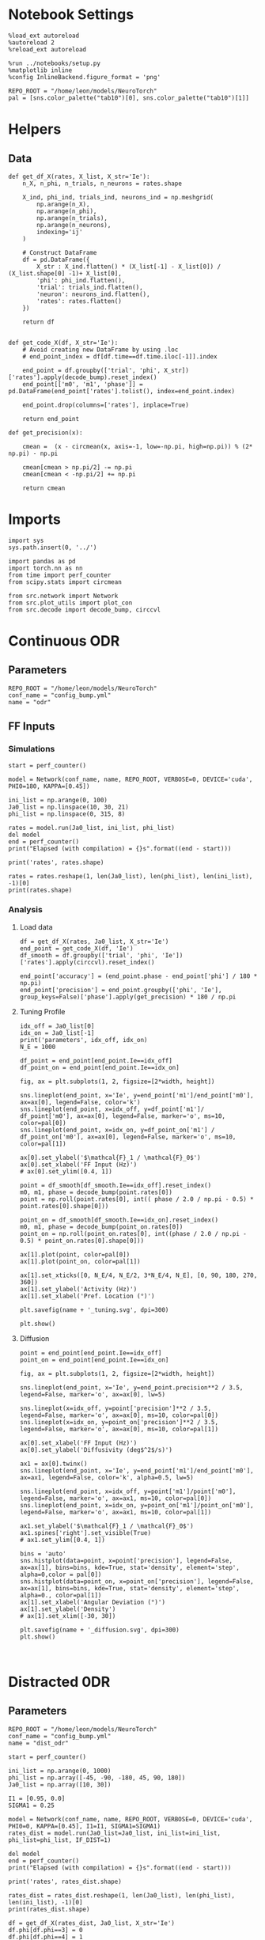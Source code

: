 #+STARTUP: fold
#+PROPERTY: header-args:ipython :results both :exports both :async yes :session odr_single :kernel torch

* Notebook Settings

#+begin_src ipython
  %load_ext autoreload
  %autoreload 2
  %reload_ext autoreload

  %run ../notebooks/setup.py
  %matplotlib inline
  %config InlineBackend.figure_format = 'png'

  REPO_ROOT = "/home/leon/models/NeuroTorch"
  pal = [sns.color_palette("tab10")[0], sns.color_palette("tab10")[1]]
#+end_src

#+RESULTS:
: The autoreload extension is already loaded. To reload it, use:
:   %reload_ext autoreload
: Python exe
: /home/leon/mambaforge/envs/torch/bin/python

* Helpers
** Data
#+begin_src ipython
  def get_df_X(rates, X_list, X_str='Ie'):
      n_X, n_phi, n_trials, n_neurons = rates.shape

      X_ind, phi_ind, trials_ind, neurons_ind = np.meshgrid(
          np.arange(n_X),
          np.arange(n_phi),
          np.arange(n_trials),
          np.arange(n_neurons),
          indexing='ij'
      )

      # Construct DataFrame
      df = pd.DataFrame({
          X_str : X_ind.flatten() * (X_list[-1] - X_list[0]) / (X_list.shape[0] -1)+ X_list[0],
          'phi': phi_ind.flatten(),
          'trial': trials_ind.flatten(),
          'neuron': neurons_ind.flatten(),          
          'rates': rates.flatten()
      })

      return df

#+end_src

#+RESULTS:

#+begin_src ipython
  def get_code_X(df, X_str='Ie'):
      # Avoid creating new DataFrame by using .loc 
      # end_point_index = df[df.time==df.time.iloc[-1]].index

      end_point = df.groupby(['trial', 'phi', X_str])['rates'].apply(decode_bump).reset_index()
      end_point[['m0', 'm1', 'phase']] = pd.DataFrame(end_point['rates'].tolist(), index=end_point.index)

      end_point.drop(columns=['rates'], inplace=True)
      
      return end_point
#+end_src

#+RESULTS:

#+begin_src ipython
  def get_precision(x):

      cmean =  (x - circmean(x, axis=-1, low=-np.pi, high=np.pi)) % (2* np.pi) - np.pi

      cmean[cmean > np.pi/2] -= np.pi
      cmean[cmean < -np.pi/2] += np.pi

      return cmean
#+end_src

#+RESULTS:

* Imports

#+begin_src ipython
  import sys
  sys.path.insert(0, '../')

  import pandas as pd
  import torch.nn as nn
  from time import perf_counter  
  from scipy.stats import circmean

  from src.network import Network
  from src.plot_utils import plot_con
  from src.decode import decode_bump, circcvl
#+end_src

#+RESULTS:

* Continuous ODR
** Parameters

#+begin_src ipython
  REPO_ROOT = "/home/leon/models/NeuroTorch"
  conf_name = "config_bump.yml"
  name = "odr"
#+end_src

#+RESULTS:

** FF Inputs
*** Simulations

#+begin_src ipython
  start = perf_counter()  

  model = Network(conf_name, name, REPO_ROOT, VERBOSE=0, DEVICE='cuda', PHI0=180, KAPPA=[0.45])

  ini_list = np.arange(0, 100)
  Ja0_list = np.linspace(10, 30, 21)
  phi_list = np.linspace(0, 315, 8)
  
  rates = model.run(Ja0_list, ini_list, phi_list)
  del model 
  end = perf_counter()
  print("Elapsed (with compilation) = {}s".format((end - start)))

  print('rates', rates.shape)
#+end_src

#+RESULTS:
: torch.Size([1, 16800, 1000])
: torch.Size([16800, 1000])
: Elapsed (with compilation) = 32.63275499502197s
: rates (1, 16800, 1000)

#+begin_src ipython
  rates = rates.reshape(1, len(Ja0_list), len(phi_list), len(ini_list), -1)[0]
  print(rates.shape)
#+end_src

#+RESULTS:
: (21, 8, 100, 1000)

*** Analysis
**** Load data

#+begin_src ipython 
    df = get_df_X(rates, Ja0_list, X_str='Ie')
    end_point = get_code_X(df, 'Ie')
    df_smooth = df.groupby(['trial', 'phi', 'Ie'])['rates'].apply(circcvl).reset_index()

    end_point['accuracy'] = (end_point.phase - end_point['phi'] / 180 * np.pi) 
    end_point['precision'] = end_point.groupby(['phi', 'Ie'], group_keys=False)['phase'].apply(get_precision) * 180 / np.pi
#+end_src

#+RESULTS:
:    trial  phi    Ie        m0        m1     phase
: 0      0    0  10.0  4.950654  5.362167  5.935663
: 1      0    0  11.0  5.191123  5.836932  0.139667
: 2      0    0  12.0  5.483468  6.310221  0.010002
: 3      0    0  13.0  5.745232  6.482417  5.603917
: 4      0    0  14.0  5.968487  6.862114  5.401908

**** Tuning Profile

#+begin_src ipython
  idx_off = Ja0_list[0]
  idx_on = Ja0_list[-1]
  print('parameters', idx_off, idx_on)
  N_E = 1000
#+end_src

#+RESULTS:
: parameters 10.0 30.0

#+begin_src ipython
  df_point = end_point[end_point.Ie==idx_off]
  df_point_on = end_point[end_point.Ie==idx_on]

  fig, ax = plt.subplots(1, 2, figsize=[2*width, height])

  sns.lineplot(end_point, x='Ie', y=end_point['m1']/end_point['m0'], ax=ax[0], legend=False, color='k')
  sns.lineplot(end_point, x=idx_off, y=df_point['m1']/ df_point['m0'], ax=ax[0], legend=False, marker='o', ms=10, color=pal[0]) 
  sns.lineplot(end_point, x=idx_on, y=df_point_on['m1'] / df_point_on['m0'], ax=ax[0], legend=False, marker='o', ms=10, color=pal[1])

  ax[0].set_ylabel('$\mathcal{F}_1 / \mathcal{F}_0$')
  ax[0].set_xlabel('FF Input (Hz)')
  # ax[0].set_ylim([0.4, 1])

  point = df_smooth[df_smooth.Ie==idx_off].reset_index()
  m0, m1, phase = decode_bump(point.rates[0])
  point = np.roll(point.rates[0], int(( phase / 2.0 / np.pi - 0.5) * point.rates[0].shape[0]))

  point_on = df_smooth[df_smooth.Ie==idx_on].reset_index()  
  m0, m1, phase = decode_bump(point_on.rates[0])
  point_on = np.roll(point_on.rates[0], int((phase / 2.0 / np.pi - 0.5) * point_on.rates[0].shape[0]))

  ax[1].plot(point, color=pal[0])
  ax[1].plot(point_on, color=pal[1])
  
  ax[1].set_xticks([0, N_E/4, N_E/2, 3*N_E/4, N_E], [0, 90, 180, 270, 360])
  ax[1].set_ylabel('Activity (Hz)')
  ax[1].set_xlabel('Pref. Location (°)')

  plt.savefig(name + '_tuning.svg', dpi=300)

  plt.show()
#+end_src

#+RESULTS:
[[file:./.ob-jupyter/bc8cae5eba360ba841a7628fc57a899dfc4b317f.png]]

**** Diffusion

#+begin_src ipython
  point = end_point[end_point.Ie==idx_off]
  point_on = end_point[end_point.Ie==idx_on]

  fig, ax = plt.subplots(1, 2, figsize=[2*width, height])

  sns.lineplot(end_point, x='Ie', y=end_point.precision**2 / 3.5, legend=False, marker='o', ax=ax[0], lw=5)

  sns.lineplot(x=idx_off, y=point['precision']**2 / 3.5, legend=False, marker='o', ax=ax[0], ms=10, color=pal[0])
  sns.lineplot(x=idx_on, y=point_on['precision']**2 / 3.5, legend=False, marker='o', ax=ax[0], ms=10, color=pal[1])

  ax[0].set_xlabel('FF Input (Hz)')
  ax[0].set_ylabel('Diffusivity (deg$^2$/s)')

  ax1 = ax[0].twinx()
  sns.lineplot(end_point, x='Ie', y=end_point['m1']/end_point['m0'], ax=ax1, legend=False, color='k', alpha=0.5, lw=5)

  sns.lineplot(end_point, x=idx_off, y=point['m1']/point['m0'], legend=False, marker='o', ax=ax1, ms=10, color=pal[0])
  sns.lineplot(end_point, x=idx_on, y=point_on['m1']/point_on['m0'], legend=False, marker='o', ax=ax1, ms=10, color=pal[1])

  ax1.set_ylabel('$\mathcal{F}_1 / \mathcal{F}_0$')
  ax1.spines['right'].set_visible(True)
  # ax1.set_ylim([0.4, 1])

  bins = 'auto'
  sns.histplot(data=point, x=point['precision'], legend=False, ax=ax[1], bins=bins, kde=True, stat='density', element='step', alpha=0,color = pal[0])
  sns.histplot(data=point_on, x=point_on['precision'], legend=False, ax=ax[1], bins=bins, kde=True, stat='density', element='step', alpha=0., color=pal[1])
  ax[1].set_xlabel('Angular Deviation (°)')
  ax[1].set_ylabel('Density')
  # ax[1].set_xlim([-30, 30])

  plt.savefig(name + '_diffusion.svg', dpi=300)
  plt.show()
#+end_src

#+RESULTS:
[[file:./.ob-jupyter/2190f976961b13e38a824639ce84ff215e98d6a5.png]]

#+begin_src ipython

#+end_src

* Distracted 0DR
** Parameters

#+begin_src ipython
  REPO_ROOT = "/home/leon/models/NeuroTorch"
  conf_name = "config_bump.yml"
  name = "dist_odr"
#+end_src

#+RESULTS:

#+begin_src ipython
  start = perf_counter()  

  ini_list = np.arange(0, 1000)
  phi_list = np.array([-45, -90, -180, 45, 90, 180])
  Ja0_list = np.array([10, 30])
  
  I1 = [0.95, 0.0]
  SIGMA1 = 0.25

  model = Network(conf_name, name, REPO_ROOT, VERBOSE=0, DEVICE='cuda', PHI0=0, KAPPA=[0.45], I1=I1, SIGMA1=SIGMA1)
  rates_dist = model.run(Ja0_list=Ja0_list, ini_list=ini_list, phi_list=phi_list, IF_DIST=1)

  del model 
  end = perf_counter()
  print("Elapsed (with compilation) = {}s".format((end - start)))

  print('rates', rates_dist.shape)
#+end_src

#+RESULTS:
: Elapsed (with compilation) = 24.14461070508696s
: rates (1, 12000, 1000)

#+begin_src ipython
  rates_dist = rates_dist.reshape(1, len(Ja0_list), len(phi_list), len(ini_list), -1)[0]
  print(rates_dist.shape)
#+end_src

#+RESULTS:
: (2, 6, 1000, 1000)

#+begin_src ipython 
  df = get_df_X(rates_dist, Ja0_list, X_str='Ie')
  df.phi[df.phi==3] = 0
  df.phi[df.phi==4] = 1
  df.phi[df.phi==5] = 2
  # df.phi[df.phi==6] = 3

  end_point = get_code_X(df, 'Ie')
  df_smooth = df.groupby(['trial', 'phi', 'Ie'])['rates'].apply(circcvl).reset_index()

  end_point['accuracy'] = end_point.phase 
  end_point['precision'] = end_point.groupby(['phi', 'Ie'], group_keys=False)['phase'].apply(get_precision) * 180 / np.pi

#+end_src

#+RESULTS:

#+begin_src ipython
    fig, ax = plt.subplots(1, 2, figsize=(1.5 * width, height))

    sns.lineplot(end_point, x='phi', y=end_point['accuracy'].abs(), marker='o', ax=ax[0], err_style='bars', hue='Ie', legend=False, palette=pal)
    ax[0].set_xticks([0, 1, 2], [45, 90, 180,])
    ax[0].set_xlabel('Distance S1/S2 (°)')
    ax[0].set_ylabel('Response Bias (°)')
  
    sns.lineplot(end_point, x='phi', y=end_point['precision'].abs(), marker='o', ax=ax[1], err_style='bars', hue='Ie', palette=pal)
    ax[1].set_xticks([0, 1, 2], [45, 90, 180])
    ax[1].set_xlabel('Distance S1/S2 (°)')
    ax[1].set_ylabel('Response STD (°)')
    ax[1].legend(fontsize='small', frameon=False, labels=['NB off', 'NB on'])

    plt.show()
#+end_src

#+RESULTS:
[[file:./.ob-jupyter/8ddc38b1c218068db02e630941321c1b551e7271.png]]


* Quenched ODR
** Parameters

#+begin_src ipython
  REPO_ROOT = "/home/leon/models/NeuroTorch"
  conf_name = "config_bump.yml"
  name = "quenched_odr"
#+end_src

#+RESULTS:

** Heterogeneity strength
*** helpers

#+begin_src ipython
  def run_X(conf_name, name, X_list, ini_list, phi_list, X_str='Jab', device = 'cuda:0', **kwargs):
      start = perf_counter()

      rates = []
      for X in X_list:
          if X_str=='sigma':
              model = Network(conf_name, '%s_%s_%.2f' % (name, X_str, X),
                              REPO_ROOT, DEVICE=device, SIGMA=[X], **kwargs)
          if X_str=='Jab':
              model = Network(conf_name, '%s_%s_%.2f' % (name, X_str, X),
                              REPO_ROOT, DEVICE=device, Jab=[-X], **kwargs)

          rates.append(model.run(ini_list=ini_list, phi_list=phi_list))
          del model

      end = perf_counter()
      print("Elapsed (with compilation) = {}s".format((end - start)))

      return np.array(rates)
#+end_src

#+RESULTS:
*** parameters

#+begin_src ipython
  ini_list = np.arange(0, 100)
  sigma_list = np.linspace(0, 0.5, 21)
  phi_list = np.linspace(0, 315, 8)
 #+end_src

#+RESULTS:
*** simulation

#+begin_src ipython
  rates = run_X(conf_name, name, sigma_list, ini_list, phi_list, X_str='sigma', device = 'cuda')
#+end_src

#+RESULTS:
: Elapsed (with compilation) = 53.540071496972814s

#+begin_src ipython
  rates = rates.reshape(len(sigma_list), len(phi_list), len(ini_list), -1)
  print(rates.shape)
#+end_src

#+RESULTS:
: (21, 8, 100, 1000)

*** Analysis
***** Load data

#+begin_src ipython
  df = get_df_X(rates, sigma_list, X_str='sigma')
  end_point = get_code_X(df, 'sigma')
  df_smooth = df.groupby(['trial', 'phi', 'sigma'])['rates'].apply(circcvl).reset_index()
  
  end_point['accuracy'] = (end_point.phase - end_point['phi'] / 180 * np.pi) 
  end_point['precision'] = end_point.groupby(['phi', 'sigma'], group_keys=False)['phase'].apply(get_precision) * 180 / np.pi
#+end_src

#+RESULTS:
:    trial  phi  sigma        m0        m1     phase
: 0      0    0  0.000  5.906811  5.552033  0.035216
: 1      0    0  0.025  5.873354  5.415499  0.017824
: 2      0    0  0.050  5.890404  5.483413  0.180568
: 3      0    0  0.075  5.904797  5.488578  0.059955
: 4      0    0  0.100  5.893902  5.434586  0.216849

***** Tuning Profile

#+begin_src ipython
    idx_off = sigma_list[0]
    idx_on = np.round(sigma_list[-1],2)
    print('parameters', idx_off, idx_on)
    N_E = 1000
#+end_src

#+RESULTS:
: parameters 0.0 0.5

#+begin_src ipython

    df_point = end_point[end_point.sigma==idx_off]
    df_point_on = end_point[end_point.sigma==idx_on]

    fig, ax = plt.subplots(1, 2, figsize=[2*width, height])

    sns.lineplot(end_point, x='sigma', y=end_point['m1']/end_point['m0'], ax=ax[0], legend=False, marker='o', color='k')
    sns.lineplot(end_point, x=idx_off, y=df_point['m1']/ df_point['m0'], ax=ax[0], legend=False, marker='o', ms=10, color=pal[0]) 
    sns.lineplot(end_point, x=idx_on, y=df_point_on['m1'] / df_point_on['m0'], ax=ax[0], legend=False, marker='o', ms=10, color=pal[1])

    ax[0].set_ylabel('$\mathcal{F}_1 / \mathcal{F}_0$')
    ax[0].set_xlabel('Heterogeneity Strength')
    # ax[0].set_ylim([0.4, 1])

    point = df_smooth[df_smooth.sigma==idx_off].reset_index()
    m0, m1, phase = decode_bump(point.rates[4])
    point = np.roll(point.rates[4], int(( phase / 2.0 / np.pi - 0.5) * point.rates[4].shape[0]))

    point_on = df_smooth[df_smooth.sigma==idx_on].reset_index()  
    m0, m1, phase = decode_bump(point_on.rates[4])
    point_on = np.roll(point_on.rates[4], int((phase / 2.0 / np.pi - 0.5) * point_on.rates[4].shape[0]))

    ax[1].plot(point, color=pal[0])
    ax[1].plot(point_on, color=pal[1])

    ax[1].set_xticks([0, N_E/4, N_E/2, 3*N_E/4, N_E], [0, 90, 180, 270, 360])
    ax[1].set_ylabel('Activity (Hz)')
    ax[1].set_xlabel('Pref. Location (°)')

    plt.savefig(name + '_tuning_sigma.svg', dpi=300)

    plt.show()
#+end_src
#+RESULTS:
[[file:./.ob-jupyter/8992773b596d91b063486ada4a6a373c7b8fc5d6.png]]

***** Diffusion

#+begin_src ipython
  point = end_point[end_point.sigma==idx_off]
  point_on = end_point[end_point.sigma==idx_on]

  fig, ax = plt.subplots(1, 2, figsize=[2*width, height])

  sns.lineplot(end_point, x='sigma', y=end_point.precision**2 / 3.5, legend=False, marker='o', ax=ax[0])

  sns.lineplot(x=idx_off, y=point['precision']**2 / 3.5, legend=False, marker='o', ax=ax[0], ms=10, color=pal[0])
  sns.lineplot(x=idx_on, y=point_on['precision']**2 / 3.5, legend=False, marker='o', ax=ax[0], ms=10, color=pal[1])

  ax[0].set_xlabel('Heterogeneity Strength')
  ax[0].set_ylabel('Diffusivity (deg$^2$/s)')

  #  ax1 = ax[0].twinx()
  # sns.lineplot(end_point, x='sigma', y=end_point['m1']/end_point['m0'], ax=ax1, legend=False, color='k', alpha=0.25)

  # sns.lineplot(end_point, x=idx_off, y=point['m1']/point['m0'], legend=False, marker='o', ax=ax1, ms=10, color=pal[0])
  # sns.lineplot(end_point, x=idx_on, y=point_on['m1']/point_on['m0'], legend=False, marker='o', ax=ax1, ms=10, color=pal[1])

  # ax1.set_ylabel('$\mathcal{F}_1 / \mathcal{F}_0$')
  # ax1.spines['right'].set_visible(True)
  # ax1.set_ylim([0.4, 1])

  # point = df_smooth[df_smooth.sigma==idx_off].reset_index()
  # m0, m1, phase = decode_bump(point.rates[4])
  # point = np.roll(point.rates[4], int(( phase / 2.0 / np.pi - 0.5) * point.rates[4].shape[0]))

  # point_on = df_smooth[df_smooth.sigma==idx_on].reset_index()  
  # m0, m1, phase = decode_bump(point_on.rates[4])
  # point_on = np.roll(point_on.rates[4], int((phase / 2.0 / np.pi - 0.5) * point_on.rates[4].shape[0]))

  # ax[1].plot(point, color=pal[0])
  # ax[1].plot(point_on, color=pal[1])

  # ax[1].set_xticks([0, N_E/4, N_E/2, 3*N_E/4, N_E], [0, 90, 180, 270, 360])
  # ax[1].set_ylabel('Firing Rate (Hz)')
  # ax[1].set_xlabel('Pref. Location (°)')

  # point = end_point[end_point.sigma==idx_off]
  # point_on = end_point[end_point.sigma==idx_on]

  bins = 'auto'
  sns.histplot(data=point, x=point['precision'], legend=False, ax=ax[1], bins=bins, kde=True, stat='density', element='step', alpha=0, color = pal[0])
  sns.histplot(data=point_on, x=point_on['precision'], legend=False, ax=ax[1], bins=bins, kde=True, stat='density', element='step', alpha=0., color=pal[1])
  ax[1].set_xlabel('Angular Deviation (°)')
  ax[1].set_ylabel('Density')
  ax[1].set_xlim([-30, 30])

  plt.savefig(name + '_diffusion_sigma.svg', dpi=300)
  plt.show()
#+end_src

#+RESULTS:
[[file:./.ob-jupyter/5beef74edbb00ed74a61d2a9f8cec545e4f94660.png]]

#+begin_src ipython

#+end_src

#+RESULTS:
** FF Inputs
*** Parameters

#+begin_src ipython
  ini_list = np.arange(0, 10)
  Ja0_list = np.linspace(10, 30, 21)
  phi_list = np.linspace(0, 315, 100)
#+end_src

#+RESULTS:

*** Simulations

#+begin_src ipython
  start = perf_counter()  

  model = Network(conf_name, name, REPO_ROOT, VERBOSE=0, DEVICE='cuda', KAPPA=[0.45], SIGMA=[0.5])  
  rates = model.run(Ja0_list, ini_list, phi_list)

  end = perf_counter()
  print("Elapsed (with compilation) = {}s".format((end - start)))

  print('rates', rates.shape)
#+end_src

#+RESULTS:
: Elapsed (with compilation) = 40.69704167591408s
: rates (1, 21000, 1000)

#+begin_src ipython
  rates = rates.reshape(1, len(Ja0_list), len(phi_list), len(ini_list), -1)[0]
  print(rates.shape)
#+end_src

#+RESULTS:
: (21, 100, 10, 1000)

*** Analysis
**** Load data

#+begin_src ipython 
  df = get_df_X(rates, Ja0_list, X_str='Ie')
  end_point = get_code_X(df, 'Ie')
  df_smooth = df.groupby(['trial', 'phi', 'Ie'])['rates'].apply(circcvl).reset_index()
  end_point['accuracy'] = (end_point.phase - end_point['phi'] / 180 * np.pi) 
  end_point['precision'] = end_point.groupby(['phi', 'Ie'], group_keys=False)['phase'].apply(get_precision) * 180 / np.pi
#+end_src

#+RESULTS:
:    trial  phi    Ie        m0        m1     phase
: 0      0    0  10.0  4.945570  4.097092  6.042003
: 1      0    0  11.0  5.214228  4.447856  6.069216
: 2      0    0  12.0  5.474170  4.715903  6.047337
: 3      0    0  13.0  5.759289  4.951008  6.087818
: 4      0    0  14.0  5.979881  5.047727  5.914833

**** Tuning Profile

#+begin_src ipython
  idx_off = Ja0_list[0]
  idx_on = Ja0_list[-1]
  print('parameters', idx_off, idx_on)
  N_E = 1000
#+end_src

#+RESULTS:
: parameters 10.0 30.0

#+begin_src ipython
  df_point = end_point[end_point.Ie==idx_off]
  df_point_on = end_point[end_point.Ie==idx_on]

  fig, ax = plt.subplots(1, 2, figsize=[2*width, height])

  sns.lineplot(end_point, x='Ie', y=end_point['m1']/end_point['m0'], ax=ax[0], legend=False, color='k')
  sns.lineplot(end_point, x=idx_off, y=df_point['m1']/ df_point['m0'], ax=ax[0], legend=False, marker='o', ms=10, color=pal[0]) 
  sns.lineplot(end_point, x=idx_on, y=df_point_on['m1'] / df_point_on['m0'], ax=ax[0], legend=False, marker='o', ms=10, color=pal[1])

  ax[0].set_ylabel('$\mathcal{F}_1 / \mathcal{F}_0$')
  ax[0].set_xlabel('FF Input (Hz)')
  # ax[0].set_ylim([0.4, 1])

  point = df_smooth[df_smooth.Ie==idx_off].reset_index()
  m0, m1, phase = decode_bump(point.rates[0])
  point = np.roll(point.rates[0], int(( phase / 2.0 / np.pi - 0.5) * point.rates[0].shape[0]))

  point_on = df_smooth[df_smooth.Ie==idx_on].reset_index()  
  m0, m1, phase = decode_bump(point_on.rates[0])
  point_on = np.roll(point_on.rates[0], int((phase / 2.0 / np.pi - 0.5) * point_on.rates[0].shape[0]))

  ax[1].plot(point, color=pal[0])
  ax[1].plot(point_on, color=pal[1])
  
  ax[1].set_xticks([0, N_E/4, N_E/2, 3*N_E/4, N_E], [0, 90, 180, 270, 360])
  ax[1].set_ylabel('Activity (Hz)')
  ax[1].set_xlabel('Pref. Location (°)')

  plt.savefig(name + '_tuning.svg', dpi=300)

  plt.show()
#+end_src

#+RESULTS:
[[file:./.ob-jupyter/6874a4dd6b97e0a5457913d20a710eae3df6ccae.png]]

**** Diffusion
#+begin_src ipython
  point = end_point[end_point.Ie==idx_off]
  point_on = end_point[end_point.Ie==idx_on]

  fig, ax = plt.subplots(1, 2, figsize=[2*width, height])

  sns.lineplot(end_point, x='Ie', y=end_point.precision**2 / 3.5, legend=False, marker='o', ax=ax[0], lw=5)

  sns.lineplot(x=idx_off, y=point['precision']**2 / 3.5, legend=False, marker='o', ax=ax[0], ms=10, color=pal[0])
  sns.lineplot(x=idx_on, y=point_on['precision']**2 / 3.5, legend=False, marker='o', ax=ax[0], ms=10, color=pal[1])

  ax[0].set_xlabel('FF Input (Hz)')
  ax[0].set_ylabel('Diffusivity (deg$^2$/s)')
  ax[0].set_ylim([0, 10])
  
  ax1 = ax[0].twinx()
  sns.lineplot(end_point, x='Ie', y=end_point['m1']/end_point['m0'], ax=ax1, legend=False, color='k', alpha=0.5, lw=5)

  sns.lineplot(end_point, x=idx_off, y=point['m1']/point['m0'], legend=False, marker='o', ax=ax1, ms=10, color=pal[0])
  sns.lineplot(end_point, x=idx_on, y=point_on['m1']/point_on['m0'], legend=False, marker='o', ax=ax1, ms=10, color=pal[1])

  ax1.set_ylabel('$\mathcal{F}_1 / \mathcal{F}_0$')
  ax1.spines['right'].set_visible(True)
  # ax1.set_ylim([0.4, 1])

  bins = 'auto'
  sns.histplot(data=point, x=point['precision'], legend=False, ax=ax[1], bins=bins, kde=True, stat='density', element='step', alpha=0,color = pal[0])
  sns.histplot(data=point_on, x=point_on['precision'], legend=False, ax=ax[1], bins=bins, kde=True, stat='density', element='step', alpha=0., color=pal[1])
  ax[1].set_xlabel('Angular Deviation (°)')
  ax[1].set_ylabel('Density')
  # ax[1].set_xlim([-30, 30])

  plt.savefig(name + '_diffusion.svg', dpi=300)
  plt.show()
#+end_src

#+RESULTS:
[[file:./.ob-jupyter/0f1e5c44b06ac25a27b0201b02acefff0e827d21.png]]

#+begin_src ipython

#+end_src

